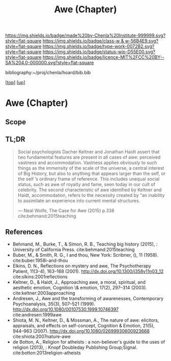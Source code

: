 #   -*- mode: org; fill-column: 60 -*-

#+TITLE: Awe (Chapter)
#+STARTUP: showall
#+TOC: headlines 4
#+PROPERTY: filename

[[https://img.shields.io/badge/made%20by-Chenla%20Institute-999999.svg?style=flat-square]] 
[[https://img.shields.io/badge/class-w & w-56B4E9.svg?style=flat-square]]
[[https://img.shields.io/badge/type-work-0072B2.svg?style=flat-square]]
[[https://img.shields.io/badge/status-wip-D55E00.svg?style=flat-square]]
[[https://img.shields.io/badge/licence-MIT%2FCC%20BY--SA%204.0-000000.svg?style=flat-square]]

bibliography:~/proj/chenla/hoard/bib.bib

[[[../../index.org][top]]] [[[../index.org][up]]]

* Awe (Chapter)
:PROPERTIES:
:CUSTOM_ID:
:Name:     /home/deerpig/proj/chenla/warp/07/ww-awe.org
:Created:  2018-05-11T16:40@Prek Leap (11.642600N-104.919210W)
:ID:       dfc40678-8cfb-4060-b36d-cf017656cf7c
:VER:      579303670.590707272
:GEO:      48P-491193-1287029-15
:BXID:     proj:HRX2-6446
:Class:    primer
:Type:     work
:Status:   wip
:Licence:  MIT/CC BY-SA 4.0
:END:

** Scope
** TL;DR

#+begin_quote
Social psychologists Dacher Keltner and Jonathan Haidt assert that two
fundamental features are present in all cases of awe: perceived
vastness and accommodation.  Vastness applies obviously to such things
as the immensity of the scale of the universe, a central interest of
Big History, but also to anything that appears larger than the self,
or the self ’s ordinary frame of reference. This includes unequal
social status, such as awe of royalty and fame, seen today in our cult
of celebrity. The second characteristic of awe identified by Keltner
and Haidt, accommodation, refers to the necessity created by “an
inability to assimilate an experience into current mental structures.

— Neal Wolfe, The Case for Awe (2015)  p.338
  cite:behmand:2015teaching
#+end_quote


** References

  - Behmand, M., Burke, T., & Simon, R. B., Teaching big history
    (2015), : University of California Press.
    cite:behmand:2015teaching
  - Buber, M., & Smith, R. G., I and thou, New York: Scribner, (), 11
    (1958).
    cite:buber:1958i-and-thou
  - Elkins, D. N., Reflections on mystery and awe, The Psychotherapy
    Patient, 11(3-4), 163–168 (2001).
    http://dx.doi.org/10.1300/j358v11n03_12
    cite:slkins:2001reflections
  - Keltner, D., & Haidt, J., Approaching awe, a moral, spiritual, and
    aesthetic emotion, Cognition \& emotion, 17(2), 297–314 (2003).
    cite:keltner:2003approaching
  - Andresen, J., Awe and the transforming of awarenesses,
    Contemporary Psychoanalysis, 35(3), 507–521 (1999).
    http://dx.doi.org/10.1080/00107530.1999.10746397
    cite:andresen:1999awe
  - Shiota, M. N., Keltner, D., & Mossman, A., The nature of awe:
    elicitors, appraisals, and effects on self-concept, Cognition &
    Emotion, 21(5), 944–963 (2007).
    http://dx.doi.org/10.1080/02699930600923668
    cite:shiota:2007nature-awe
  - de Botton, A., Religion for atheists : a non-believer's guide to
    the uses of religion (2013), : Knopf Doubleday Publishing
    Group;Signal.
    cite:botton:2013religion-atheists
